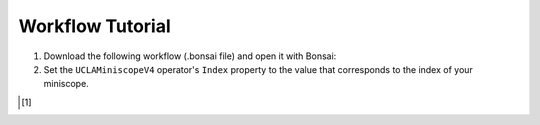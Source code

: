 #################
Workflow Tutorial
#################

#.  Download the following workflow (.bonsai file) and open it with Bonsai:

    ..  raw:: html

        {% with static_path = '../../../../_static', name = 'uclaminiscopev4-miniscopedaq-trigger' %}
            {% include 'workflow.html' %}
        {% endwith %}

#.  Set the ``UCLAMiniscopeV4`` operator's ``Index`` property to the value that corresponds to the index of your miniscope.

    ..  grid::
        
        ..  grid-item::
            :columns:   3

            ..  image:: /_static/images/uclaminiscopev4-properties.webp
                :align: center
                :alt:   screenshot of ucla miniscope v4 node properties for index

        ..  grid-item::
            
            ..  include::  /includes/set-index.rst

..  [1]
    .. include::    /includes/start-workflow.rst